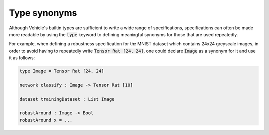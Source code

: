 Type synonyms
=============

Although Vehicle's builtin types are sufficient to write a wide range
of specifications, specifications can often be made more readable by using
the :code:`type` keyword to defining meaningful synonyms for those that are
used repeatedly.

For example, when defining a robustness specification for the MNIST dataset
which contains 24x24 greyscale images, in order to avoid having to repeatedly
write :code:`Tensor Rat [24, 24]`, one could declare :code:`Image` as a
synonym for it and use it as follows:

.. code-block:: agda

  type Image = Tensor Rat [24, 24]

  network classify : Image -> Tensor Rat [10]

  dataset trainingDataset : List Image

  robustAround : Image -> Bool
  robustAround x = ...
